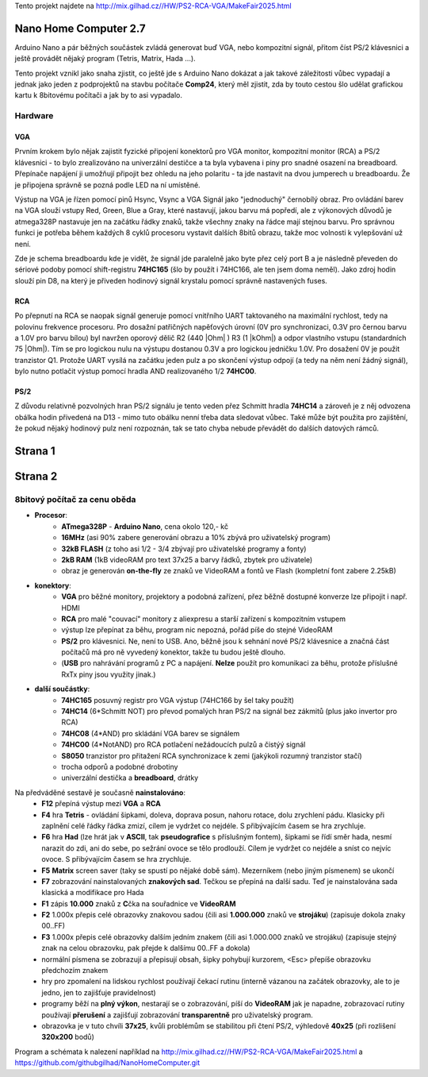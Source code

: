 .. vim: set ft=rst noexpandtab fileencoding=utf-8 nomodified   wrap textwidth=0 foldmethod=marker foldmarker={{{,}}} foldcolumn=4 ruler showcmd lcs=tab\:|- list tabstop=8 noexpandtab nosmarttab softtabstop=0 shiftwidth=0 linebreak showbreak=»\

.. |Ohm| raw:: html

	Ω

.. |kOhm| raw:: html

	kΩ



Tento projekt najdete na  `<http://mix.gilhad.cz//HW/PS2-RCA-VGA/MakeFair2025.html>`__

Nano Home Computer 2.7
--------------------------------------------------------------------------------

Arduino Nano a pár běžných součástek zvládá generovat buď VGA, nebo kompozitní signál, přitom číst PS/2 klávesnici a ještě provádět nějaký program (Tetris, Matrix, Hada ...).

Tento projekt vznikl jako snaha zjistit, co ještě jde s Arduino Nano dokázat a jak takové záležitosti vůbec vypadají a jednak jako jeden z podprojektů na stavbu počítače **Comp24**, který měl zjistit, zda by touto cestou šlo udělat grafickou kartu k 8bitovému počítači a jak by to asi vypadalo.

Hardware
*********

VGA
++++

Prvním krokem bylo nějak zajistit fyzické připojení konektorů pro VGA monitor, kompozitní monitor (RCA) a PS/2 klávesnici - to bylo zrealizováno na univerzální destičce a ta byla vybavena i piny pro snadné osazení na breadboard. Přepínače napájení ji umožňují připojit bez ohledu na jeho polaritu - ta jde nastavit na dvou jumperech u breadboardu. Že je připojena správně se pozná podle LED na ní umístěné.


|conectors.jpg| |PCB.png| |conectorsSchema.png|

Výstup na VGA je řízen pomocí pinů Hsync, Vsync a VGA Signál jako "jednoduchý" černobílý obraz.
Pro ovládání barev na VGA slouží vstupy Red, Green, Blue a Gray, které nastavují, jakou barvu má popředí, ale z výkonových důvodů je atmega328P nastavuje jen na začátku řádky znaků, takže všechny znaky na řádce mají stejnou barvu.
Pro správnou funkci je potřeba během každých 8 cyklů procesoru vystavit dalších 8bitů obrazu, takže moc volnosti k vylepšování už není.

Zde je schema breadboardu kde je vidět, že signál jde paralelně jako byte přez celý port B a je následně převeden do sériové podoby pomocí shift-registru **74HC165** (šlo by použít i 74HC166, ale ten jsem doma neměl). Jako zdroj hodin slouží pin D8, na který je přiveden hodinový signál krystalu pomocí správně nastavených fuses.

|breadboard-008-PS2-RCA-VGA-Nano.png|

RCA
++++

Po přepnutí na RCA se naopak signál generuje pomocí vnitřního UART taktovaného na maximální rychlost, tedy na polovinu frekvence procesoru.
Pro dosažní patřičných napěťových úrovní (0V pro synchronizaci, 0.3V pro černou barvu a 1.0V pro barvu bílou) byl navržen oporový dělič R2 (440 |Ohm| ) R3 (1 |kOhm|) a odpor vlastního vstupu (standardních 75 |Ohm|). Tím se pro logickou nulu na výstupu dostanou 0.3V a pro logickou jedničku 1.0V. Pro dosažení 0V je použit tranzistor Q1.
Protože UART vysílá na začátku jeden pulz a po skončení výstup odpojí (a tedy na něm není žádný signál), bylo nutno potlačit výstup pomocí hradla AND realizovaného 1/2 **74HC00**.


PS/2
+++++

Z důvodu relativně pozvolných hran PS/2 signálu je tento veden přez Schmitt hradla **74HC14** a zároveň je z něj odvozena obálka hodin přivedená na D13 - mimo tuto obálku nenní třeba data sledovat vůbec. Také může být použita pro zajištění, že pokud nějaký hodinový pulz není rozpoznán, tak se tato chyba nebude převádět do dalších datových rámců.


Strana 1
--------------------------------------------------------------------------------

.. |title2.png| image:: title2.png
	:width: 250
	:align: top
	:target: title2.png



.. |Strana2.png| image:: Strana2.png
	:width: 250
	:align: top
	:target: Strana2.png

.. |github-NanoHomeComputer.png| image:: github-NanoHomeComputer.png
	:width: 250
	:align: top
	:target: github-NanoHomeComputer.png

.. |MIX-MakerFair.png| image:: MIX-MakerFair.png
	:width: 250
	:align: top
	:target: MIX-MakerFair.png


|title2.png| |Strana2.png| |github-NanoHomeComputer.png| |MIX-MakerFair.png|

Strana 2
--------------------------------------------------------------------------------

8bitový počítač za cenu oběda
******************************

* **Procesor**:
	* **ATmega328P** - **Arduino Nano**, cena okolo 120,- kč
	* **16MHz** (asi 90% zabere generování obrazu a 10% zbývá pro uživatelský program)
	* **32kB FLASH** (z toho asi 1/2 - 3/4 zbývají pro uživatelské programy a fonty)
	* **2kB RAM** (1kB videoRAM pro text 37x25 a barvy řádků, zbytek pro uživatele)
	* obraz je generován **on-the-fly** ze znaků ve VideoRAM a fontů ve Flash (kompletní font zabere 2.25kB)
* **konektory**:
	* **VGA** pro běžné monitory, projektory a podobná zařízení, přez běžně dostupné konverze lze připojit i např. HDMI
	* **RCA** pro malé "couvací" monitory z aliexpresu a starší zařízení s kompozitním vstupem
	* výstup lze přepínat za běhu, program nic nepozná, pořád píše do stejné VideoRAM
	* **PS/2** pro klávesnici. Ne, není to USB. Ano, běžně jsou k sehnání nové PS/2 klávesnice a značná část počítačů má pro ně vyvedený konektor, takže tu budou ještě dlouho.
	* (**USB** pro nahrávání programů z PC a napájení. **Nelze** použít pro komunikaci za běhu, protože příslušné RxTx piny jsou využity jinak.)
* **další součástky**:
	* **74HC165** posuvný registr pro VGA výstup (74HC166 by šel taky použít)
	* **74HC14** (6*Schmitt NOT) pro převod pomalých hran PS/2 na signál bez zákmitů (plus jako invertor pro RCA)
	* **74HC08** (4*AND) pro skládání VGA barev se signálem
	* **74HC00** (4*NotAND) pro RCA potlačení nežádoucích pulzů a čistýý signál
	* **S8050** tranzistor pro přitažení RCA synchronizace k zemi (jakýkoli rozumný tranzistor stačí)
	* trocha odporů a podobné drobotiny
	* univerzální destička a **breadboard**, drátky

Na předváděné sestavě je současně **nainstalováno**:
	* **F12** přepíná výstup mezi **VGA** a **RCA**
	* **F4** hra **Tetris** - ovládání šipkami, doleva, doprava posun, nahoru rotace, dolu zrychlení pádu. Klasicky při zaplnění celé řádky řádka zmizí, cílem je vydržet co nejdéle. S přibývajícím časem se hra zrychluje.
	* **F6** hra **Had** (lze hrát jak v **ASCII**, tak **pseudografice** s příslušným fontem), šipkami se řídí směr hada, nesmí narazit do zdi, ani do sebe, po sežrání ovoce se tělo prodlouží. Cílem je vydržet co nejdéle a sníst co nejvíc ovoce. S přibývajícím časem se hra zrychluje.
	* **F5** **Matrix** screen saver (taky se spustí po nějaké době sám). Mezerníkem (nebo jiným písmenem) se ukončí
	* **F7** zobrazování nainstalovaných **znakových sad**. Tečkou se přepíná na další sadu. Teď je nainstalována sada klasická a modifikace pro Hada
	* **F1** zápis **10.000** znaků z **C**\čka na souřadnice ve **VideoRAM**
	* **F2** 1.000x přepis celé obrazovky znakovou sadou (čili asi **1.000.000** znaků ve **strojáku**) (zapisuje dokola znaky 00..FF)
	* **F3** 1.000x přepis celé obrazovky dalším jedním znakem (čili asi 1.000.000 znaků ve strojáku) (zapisuje stejný znak na celou obrazovku, pak přejde k dalšímu 00..FF a dokola)
	* normální písmena se zobrazují a přepisují obsah, šipky pohybují kurzorem, <Esc> přepíše obrazovku předchozím znakem
	* hry pro zpomalení na lidskou rychlost používají čekací rutinu (interně vázanou na začátek obrazovky, ale to je jedno, jen to zajišťuje pravidelnost)
	* programy běží na **plný výkon**, nestarají se o zobrazování, píší do **VideoRAM** jak je napadne, zobrazovací rutiny používají **přerušení** a zajišťují zobrazování **transparentně** pro uživatelský program.
	* obrazovka je v tuto chvíli **37x25**, kvůli problémům se stabilitou při čtení PS/2, výhledově **40x25** (při rozlišení **320x200** bodů)


Program a schémata k nalezení například na  `<http://mix.gilhad.cz//HW/PS2-RCA-VGA/MakeFair2025.html>`__ a `<https://github.com/githubgilhad/NanoHomeComputer.git>`__




.. |breadboard-008-PS2-RCA-VGA-Nano.png| image:: breadboard-008-PS2-RCA-VGA-Nano.png
	:width: 250
	:align: top
	:target: breadboard-008-PS2-RCA-VGA-Nano.png

.. |conectors.jpg| image:: conectors.jpg
	:width: 250
	:align: top
	:target: conectors.jpg

.. |conectorsSchema.png| image:: conectorsSchema.png
	:width: 250
	:align: top
	:target: conectorsSchema.png

.. |PCB.png| image:: PCB.png
	:width: 250
	:align: top
	:target: PCB.png

